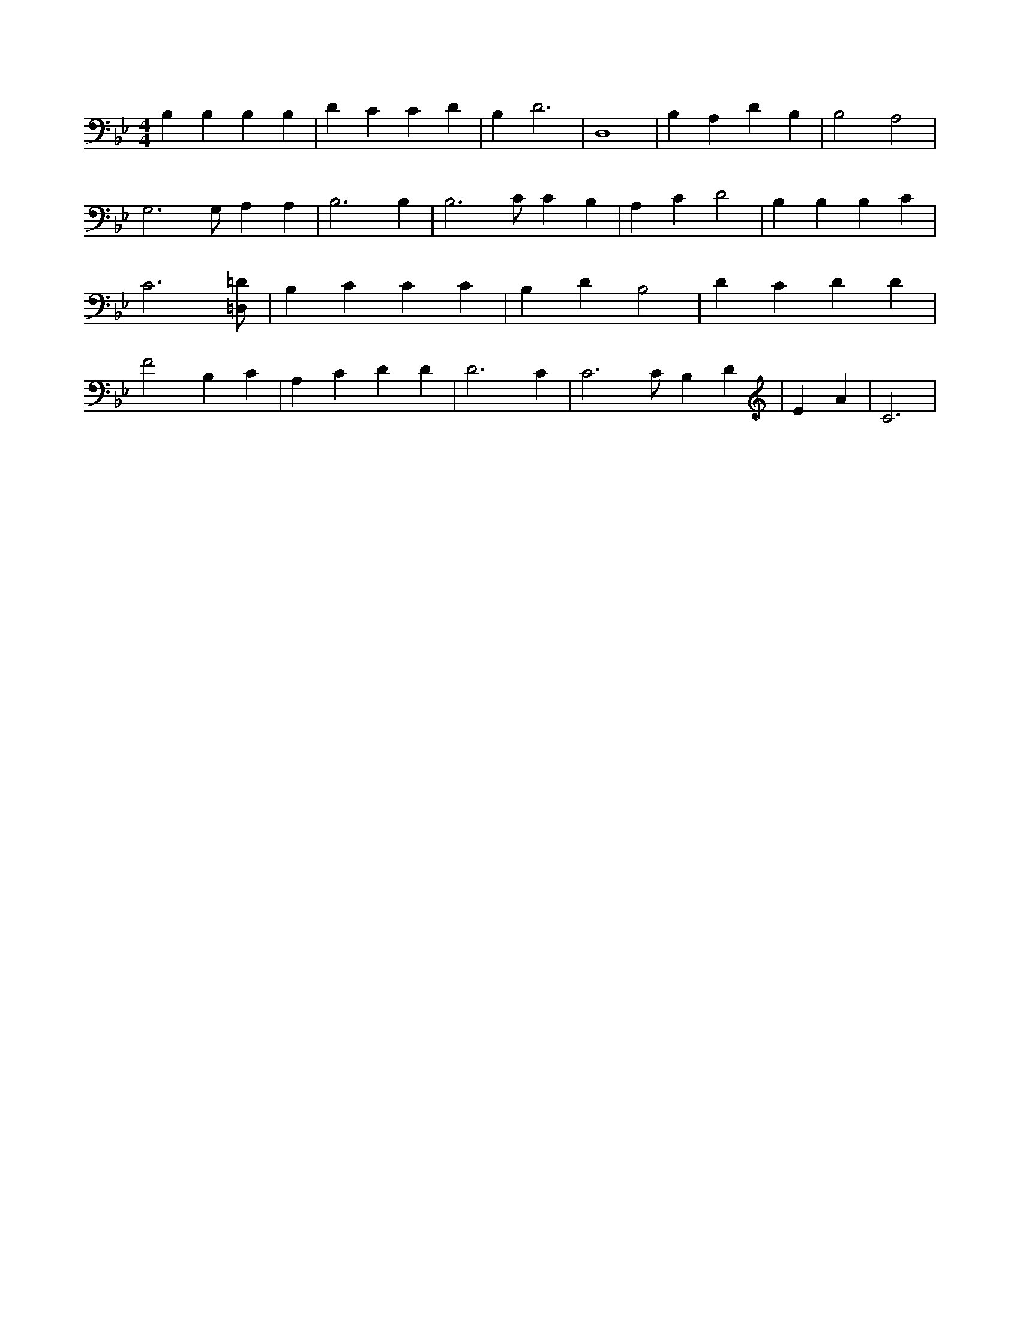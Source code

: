 X:369
L:1/4
M:4/4
K:BbMaj
B, B, B, B, | D C C D | B, D3 | D,4 | B, A, D B, | B,2 A,2 | G,3 /2 G,/2 A, A, | B,3 B, | B,3 /2 C/2 C B, | A, C D2 | B, B, B, C | C3 [=D,/2=D/2] | B, C C C | B, D B,2 | D C D D | F2 B, C | A, C D D | D3 C | C3 /2 C/2 B, D | E A | C3 |
